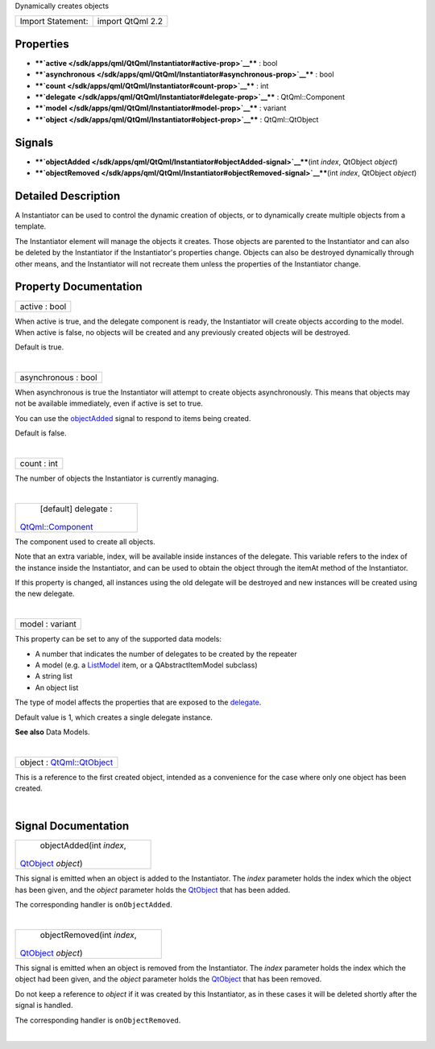 Dynamically creates objects

+---------------------+--------------------+
| Import Statement:   | import QtQml 2.2   |
+---------------------+--------------------+

Properties
----------

-  ****`active </sdk/apps/qml/QtQml/Instantiator#active-prop>`__**** :
   bool
-  ****`asynchronous </sdk/apps/qml/QtQml/Instantiator#asynchronous-prop>`__****
   : bool
-  ****`count </sdk/apps/qml/QtQml/Instantiator#count-prop>`__**** : int
-  ****`delegate </sdk/apps/qml/QtQml/Instantiator#delegate-prop>`__****
   : QtQml::Component
-  ****`model </sdk/apps/qml/QtQml/Instantiator#model-prop>`__**** :
   variant
-  ****`object </sdk/apps/qml/QtQml/Instantiator#object-prop>`__**** :
   QtQml::QtObject

Signals
-------

-  ****`objectAdded </sdk/apps/qml/QtQml/Instantiator#objectAdded-signal>`__****\ (int
   *index*, QtObject *object*)
-  ****`objectRemoved </sdk/apps/qml/QtQml/Instantiator#objectRemoved-signal>`__****\ (int
   *index*, QtObject *object*)

Detailed Description
--------------------

A Instantiator can be used to control the dynamic creation of objects,
or to dynamically create multiple objects from a template.

The Instantiator element will manage the objects it creates. Those
objects are parented to the Instantiator and can also be deleted by the
Instantiator if the Instantiator's properties change. Objects can also
be destroyed dynamically through other means, and the Instantiator will
not recreate them unless the properties of the Instantiator change.

Property Documentation
----------------------

+--------------------------------------------------------------------------+
|        \ active : bool                                                   |
+--------------------------------------------------------------------------+

When active is true, and the delegate component is ready, the
Instantiator will create objects according to the model. When active is
false, no objects will be created and any previously created objects
will be destroyed.

Default is true.

| 

+--------------------------------------------------------------------------+
|        \ asynchronous : bool                                             |
+--------------------------------------------------------------------------+

When asynchronous is true the Instantiator will attempt to create
objects asynchronously. This means that objects may not be available
immediately, even if active is set to true.

You can use the
`objectAdded </sdk/apps/qml/QtQml/Instantiator#objectAdded-signal>`__
signal to respond to items being created.

Default is false.

| 

+--------------------------------------------------------------------------+
|        \ count : int                                                     |
+--------------------------------------------------------------------------+

The number of objects the Instantiator is currently managing.

| 

+--------------------------------------------------------------------------+
|        \ [default] delegate :                                            |
| `QtQml::Component </sdk/apps/qml/QtQml/Component/>`__                    |
+--------------------------------------------------------------------------+

The component used to create all objects.

Note that an extra variable, index, will be available inside instances
of the delegate. This variable refers to the index of the instance
inside the Instantiator, and can be used to obtain the object through
the itemAt method of the Instantiator.

If this property is changed, all instances using the old delegate will
be destroyed and new instances will be created using the new delegate.

| 

+--------------------------------------------------------------------------+
|        \ model : variant                                                 |
+--------------------------------------------------------------------------+

This property can be set to any of the supported data models:

-  A number that indicates the number of delegates to be created by the
   repeater
-  A model (e.g. a `ListModel </sdk/apps/qml/QtQml/ListModel/>`__ item,
   or a QAbstractItemModel subclass)
-  A string list
-  An object list

The type of model affects the properties that are exposed to the
`delegate </sdk/apps/qml/QtQml/Instantiator#delegate-prop>`__.

Default value is 1, which creates a single delegate instance.

**See also** Data Models.

| 

+--------------------------------------------------------------------------+
|        \ object : `QtQml::QtObject </sdk/apps/qml/QtQml/QtObject/>`__    |
+--------------------------------------------------------------------------+

This is a reference to the first created object, intended as a
convenience for the case where only one object has been created.

| 

Signal Documentation
--------------------

+--------------------------------------------------------------------------+
|        \ objectAdded(int *index*,                                        |
| `QtObject </sdk/apps/qml/QtQml/QtObject/>`__ *object*)                   |
+--------------------------------------------------------------------------+

This signal is emitted when an object is added to the Instantiator. The
*index* parameter holds the index which the object has been given, and
the *object* parameter holds the
`QtObject </sdk/apps/qml/QtQml/QtObject/>`__ that has been added.

The corresponding handler is ``onObjectAdded``.

| 

+--------------------------------------------------------------------------+
|        \ objectRemoved(int *index*,                                      |
| `QtObject </sdk/apps/qml/QtQml/QtObject/>`__ *object*)                   |
+--------------------------------------------------------------------------+

This signal is emitted when an object is removed from the Instantiator.
The *index* parameter holds the index which the object had been given,
and the *object* parameter holds the
`QtObject </sdk/apps/qml/QtQml/QtObject/>`__ that has been removed.

Do not keep a reference to *object* if it was created by this
Instantiator, as in these cases it will be deleted shortly after the
signal is handled.

The corresponding handler is ``onObjectRemoved``.

| 
